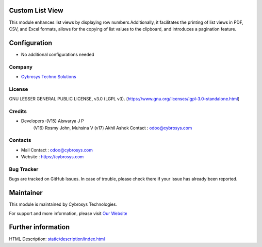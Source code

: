 .. image:: https://img.shields.io/badge/license-LGPL--3-green.svg
    :target: https://www.gnu.org/licenses/lgpl-3.0-standalone.html
    :alt: License: LGPL-3

Custom List View
==================
This module enhances list views by displaying row numbers.Additionally, it
facilitates the printing of list views in PDF, CSV, and Excel formats,
allows for the copying of list values to the clipboard, and introduces
a pagination feature.

Configuration
=============
* No additional configurations needed

Company
-------
* `Cybrosys Techno Solutions <https://cybrosys.com/>`__

License
-------
GNU LESSER GENERAL PUBLIC LICENSE, v3.0 (LGPL v3).
(https://www.gnu.org/licenses/lgpl-3.0-standalone.html)

Credits
-------
* Developers :(V15) Aiswarya J P
              (V16) Rosmy John, Muhsina V
              (v17) Akhil Ashok
              Contact : odoo@cybrosys.com

Contacts
--------
* Mail Contact : odoo@cybrosys.com
* Website : https://cybrosys.com

Bug Tracker
-----------
Bugs are tracked on GitHub Issues. In case of trouble, please check there if your issue has already been reported.

Maintainer
==========
.. image:: https://cybrosys.com/images/logo.png
   :target: https://cybrosys.com

This module is maintained by Cybrosys Technologies.

For support and more information, please visit `Our Website <https://cybrosys.com/>`__

Further information
===================
HTML Description: `<static/description/index.html>`__
